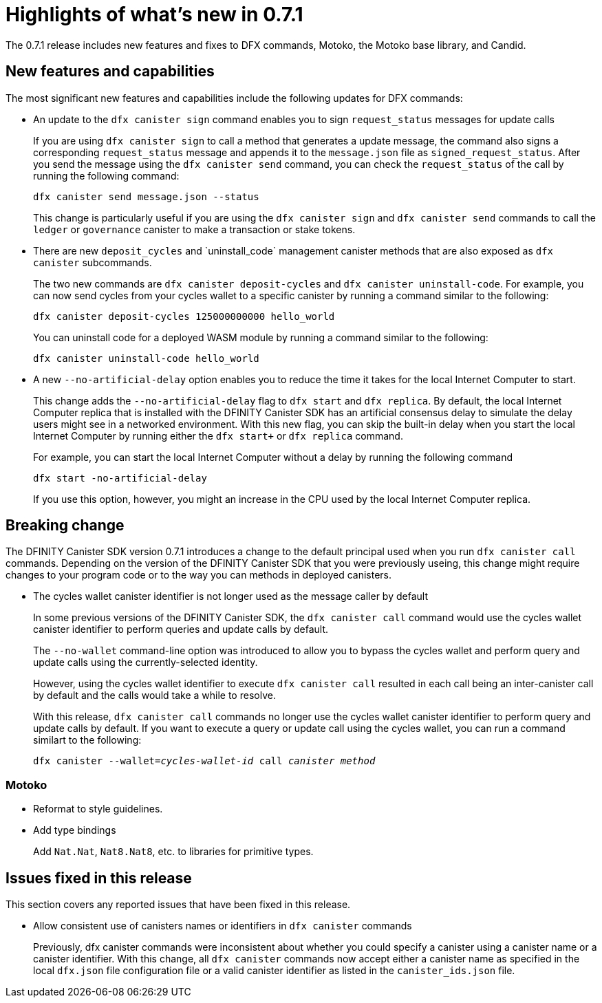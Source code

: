 = Highlights of what's new in {release}
:description: DFINITY Canister Software Development Kit Release Notes
:proglang: Motoko
:platform: Internet Computer platform
:IC: Internet Computer
:company-id: DFINITY
:sdk-short-name: DFINITY Canister SDK
:sdk-long-name: DFINITY Canister Software Development Kit (SDK)
:release: 0.7.1
ifdef::env-github,env-browser[:outfilesuffix:.adoc]

The {release} release includes new features and fixes to DFX commands, {proglang}, the {proglang} base library, and Candid.

== New features and capabilities

The most significant new features and capabilities include the following updates for DFX commands:

* An update to the `+dfx canister sign+` command enables you to sign `+request_status+` messages for update calls
+
If you are using `dfx canister sign` to call a method that generates a update message, the command also signs a corresponding `+request_status+` message and appends it to the `+message.json+` file as `+signed_request_status+`.
After you send the message using the `+dfx canister send+` command, you can check the `+request_status+` of the call by running the following command:
+
[source,bash]
----
dfx canister send message.json --status
----
+
This change is particularly useful if you are using the `+dfx canister sign+` and `+dfx canister send+` commands to call the `+ledger+` or `+governance+` canister to make a transaction or stake tokens.

* There are new `+deposit_cycles+` and +`uninstall_code+` management canister methods that are also exposed as `+dfx canister+` subcommands.
+
The two new commands are `+dfx canister deposit-cycles+` and `+dfx canister uninstall-code+`.
For example, you can now send cycles from your cycles wallet to a specific canister by running a command similar to the following:
+
[source,bash]
----
dfx canister deposit-cycles 125000000000 hello_world
----
+
You can uninstall code for a deployed WASM module by running a command similar to the following:
+
[source,bash]
----
dfx canister uninstall-code hello_world
----

* A new `+--no-artificial-delay+` option enables you to reduce the time it takes for the local {IC} to start.
+
This change adds the `--no-artificial-delay` flag to `dfx start` and `dfx replica`.
By default, the local {IC} replica that is installed with the {sdk-short-name} has an artificial consensus delay to simulate the delay users might see in a networked environment.
With this new flag, you can skip the built-in delay when you start the local {IC} by running either the `dfx start+` or `+dfx replica+` command.
+
For example, you can start the local {IC} without a delay by running the following command
+
[source,bash]
----
dfx start -no-artificial-delay
----
+
If you use this option, however, you might an increase in the CPU used by the local {IC} replica.

== Breaking change

The {sdk-short-name} version {release} introduces a change to the default principal used when you run `+dfx canister call+` commands.
Depending on the version of the {sdk-short-name} that you were previously useing, this change might require changes to your program code or to the way you can methods in deployed canisters.

* The cycles wallet canister identifier is not longer used as the message caller by default
+
In some previous versions of the {sdk-short-name}, the `+dfx canister call+` command would use the cycles wallet canister identifier to perform queries and update calls by default.
+
The `--no-wallet` command-line option was introduced to allow you to bypass the cycles wallet and perform query and update calls using the currently-selected identity.
+
However, using the cycles wallet identifier to execute `+dfx canister call+` resulted in each call being an inter-canister call by default and the calls would take a while to resolve. 
+
With this release, `+dfx canister call+` commands no longer
use the cycles wallet canister identifier to perform query and update calls by default.
If you want to execute a query or update call using the cycles wallet, you can run a command similart to the following:
+
[source,bash,subs=quotes]
----
dfx canister --wallet=_cycles-wallet-id_ call _canister_ _method_
----

=== Motoko

* Reformat to style guidelines.

* Add type bindings 
+
Add `+Nat.Nat+`, `+Nat8.Nat8+`, etc. to libraries for primitive types.


== Issues fixed in this release

This section covers any reported issues that have been fixed in this release.

* Allow consistent use of canisters names or identifiers in `+dfx canister+` commands
+
Previously, dfx canister commands were inconsistent about whether you could specify a canister using a canister name or a canister identifier.
With this change, all `+dfx canister+` commands now accept either a canister name as specified in the local `+dfx.json+` file configuration file or a valid canister identifier as listed in the `+canister_ids.json+` file. 

//== Known issues and limitations

//This section covers any known issues or limitations that might affect how you work with the {sdk-short-name} in specific environments or scenarios.
